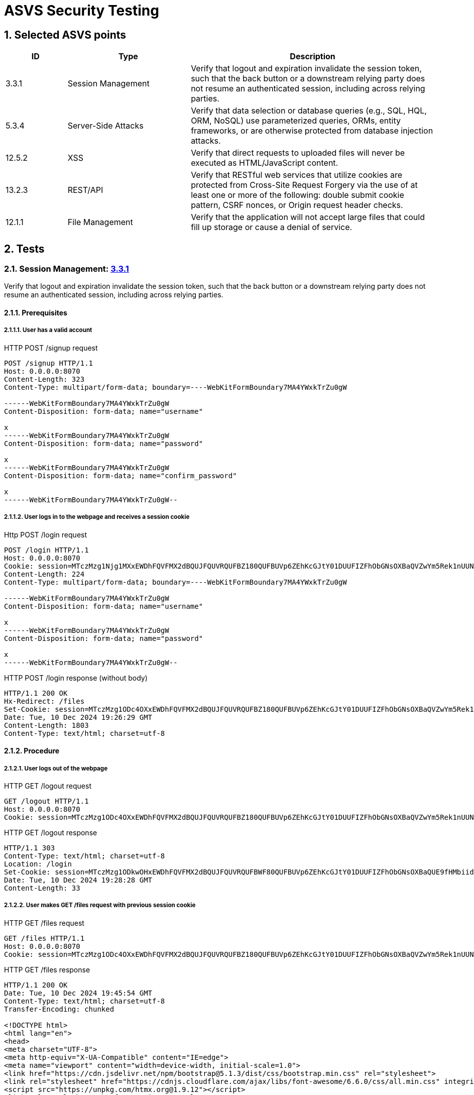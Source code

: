 = ASVS Security Testing
:sectnums:
:sectnumlevels: 5

== Selected ASVS points

[cols="1,2,4", options="header"]
|===
| ID | Type | Description

| 3.3.1
| Session Management
| Verify that logout and expiration invalidate the session token, such that the back button or a downstream relying party does not resume an authenticated session, including across relying parties.

| 5.3.4
| Server-Side Attacks
| Verify that data selection or database queries (e.g., SQL, HQL, ORM, NoSQL) use parameterized queries, ORMs, entity frameworks, or are otherwise protected from database injection attacks. 

| 12.5.2
| XSS
| Verify that direct requests to uploaded files will never be executed as HTML/JavaScript content.

| 13.2.3
| REST/API
| Verify that RESTful web services that utilize cookies are protected from Cross-Site Request Forgery via the use of at least one or more of the following: double submit cookie pattern, CSRF nonces, or Origin request header checks.

| 12.1.1
| File Management
| Verify that the application will not accept large files that could fill up storage or cause a denial of service.

|===

== Tests

=== Session Management: https://asvs.dev/v4.0.3/0x12-V3-Session-management/#v33-session-termination[3.3.1]

Verify that logout and expiration invalidate the session token, such that the back button or a downstream relying party does not resume an authenticated session, including across relying parties.

==== Prerequisites

===== User has a valid account

[source,http]
.HTTP POST /signup request
----
POST /signup HTTP/1.1
Host: 0.0.0.0:8070
Content-Length: 323
Content-Type: multipart/form-data; boundary=----WebKitFormBoundary7MA4YWxkTrZu0gW

------WebKitFormBoundary7MA4YWxkTrZu0gW
Content-Disposition: form-data; name="username"

x
------WebKitFormBoundary7MA4YWxkTrZu0gW
Content-Disposition: form-data; name="password"

x
------WebKitFormBoundary7MA4YWxkTrZu0gW
Content-Disposition: form-data; name="confirm_password"

x
------WebKitFormBoundary7MA4YWxkTrZu0gW--
----


===== User logs in to the webpage and receives a session cookie

[source, HTTP]
.Http POST /login request
----
POST /login HTTP/1.1
Host: 0.0.0.0:8070
Cookie: session=MTczMzg1Njg1MXxEWDhFQVFMX2dBQUJFQUVRQUFBZ180QUFBUVp6ZEhKcGJtY01DUUFIZFhObGNsOXBaQVZwYm5Rek1nUUNBQlE9fGbIg1uNiY6rB-pDYFo8A832HwpJsuI0pH5BrW9oWXy6
Content-Length: 224
Content-Type: multipart/form-data; boundary=----WebKitFormBoundary7MA4YWxkTrZu0gW

------WebKitFormBoundary7MA4YWxkTrZu0gW
Content-Disposition: form-data; name="username"

x
------WebKitFormBoundary7MA4YWxkTrZu0gW
Content-Disposition: form-data; name="password"

x
------WebKitFormBoundary7MA4YWxkTrZu0gW--
----

[source, HTTP]
.HTTP POST /login response (without body)
----
HTTP/1.1 200 OK
Hx-Redirect: /files
Set-Cookie: session=MTczMzg1ODc4OXxEWDhFQVFMX2dBQUJFQUVRQUFBZ180QUFBUVp6ZEhKcGJtY01DUUFIZFhObGNsOXBaQVZwYm5Rek1nUUNBQlE9fG44koPjnQRtRSe-mDLdCqHpx0DUoEazPgcKVohUz6Tj; Expires=Tue, 10 Dec 2024 20:26:29 GMT; Max-Age=3600; HttpOnly; SameSite=Lax
Date: Tue, 10 Dec 2024 19:26:29 GMT
Content-Length: 1803
Content-Type: text/html; charset=utf-8
----

==== Procedure

===== User logs out of the webpage

[source, HTTP]
.HTTP GET /logout request
----
GET /logout HTTP/1.1
Host: 0.0.0.0:8070
Cookie: session=MTczMzg1ODc4OXxEWDhFQVFMX2dBQUJFQUVRQUFBZ180QUFBUVp6ZEhKcGJtY01DUUFIZFhObGNsOXBaQVZwYm5Rek1nUUNBQlE9fG44koPjnQRtRSe-mDLdCqHpx0DUoEazPgcKVohUz6Tj; session=MTczMzg1ODkwOHxEWDhFQVFMX2dBQUJFQUVRQUFBWF80QUFBUVp6ZEhKcGJtY01DUUFIZFhObGNsOXBaQUE9fHMbiidDTt7Y4T_tpG0ISx2rXwNfjQeU39enikQCVxEG
----

[source, HTTP]
.HTTP GET /logout response
----
HTTP/1.1 303
Content-Type: text/html; charset=utf-8
Location: /login
Set-Cookie: session=MTczMzg1ODkwOHxEWDhFQVFMX2dBQUJFQUVRQUFBWF80QUFBUVp6ZEhKcGJtY01DUUFIZFhObGNsOXBaQUE9fHMbiidDTt7Y4T_tpG0ISx2rXwNfjQeU39enikQCVxEG; Expires=Tue, 10 Dec 2024 20:28:28 GMT; Max-Age=3600; HttpOnly; SameSite=Lax
Date: Tue, 10 Dec 2024 19:28:28 GMT
Content-Length: 33
----

===== User makes GET /files request with previous session cookie

[source, HTTP]
.HTTP GET /files request
----
GET /files HTTP/1.1
Host: 0.0.0.0:8070
Cookie: session=MTczMzg1ODc4OXxEWDhFQVFMX2dBQUJFQUVRQUFBZ180QUFBUVp6ZEhKcGJtY01DUUFIZFhObGNsOXBaQVZwYm5Rek1nUUNBQlE9fG44koPjnQRtRSe-mDLdCqHpx0DUoEazPgcKVohUz6Tj; session=MTczMzg1ODkwOHxEWDhFQVFMX2dBQUJFQUVRQUFBWF80QUFBUVp6ZEhKcGJtY01DUUFIZFhObGNsOXBaQUE9fHMbiidDTt7Y4T_tpG0ISx2rXwNfjQeU39enikQCVxEG
----

[source, HTTP]
.HTTP GET /files response
----
HTTP/1.1 200 OK
Date: Tue, 10 Dec 2024 19:45:54 GMT
Content-Type: text/html; charset=utf-8
Transfer-Encoding: chunked
 
<!DOCTYPE html>
<html lang="en">
<head>
<meta charset="UTF-8">
<meta http-equiv="X-UA-Compatible" content="IE=edge">
<meta name="viewport" content="width=device-width, initial-scale=1.0">
<link href="https://cdn.jsdelivr.net/npm/bootstrap@5.1.3/dist/css/bootstrap.min.css" rel="stylesheet">
<link rel="stylesheet" href="https://cdnjs.cloudflare.com/ajax/libs/font-awesome/6.6.0/css/all.min.css" integrity="sha512-Kc323vGBEqzTmouAECnVceyQqyqdsSiqLQISBL29aUW4U/M7pSPA/gEUZQqv1cwx4OnYxTxve5UMg5GT6L4JJg==" crossorigin="anonymous" referrerpolicy="no-referrer" />
<script src="https://unpkg.com/htmx.org@1.9.12"></script>
<link rel="stylesheet" href="/static/css/styles.css" />
<title>Clarified-file-manager</title>
</head>
<body>
<nav class="navbar navbar-dark bg-dark">
<div class="container-fluid">
<a class="navbar-brand">Clarified-file-manager</a>
<ul class="navbar-nav mb-1 mb-lg-0 d-flex">
<li class="nav-item">
<a class="nav-link active" aria-current="page" href="/logout">Log out</a>
</li>
</ul>
</div>
</nav>
<div class="row">
<div class="p-5 mt-5">
<h4>Upload File</h4>
<form
id="upload-form"
class="form"
hx-post="/files"
hx-encoding="multipart/form-data"
hx-target="#upload-form"
hx-swap="outerHTML"
>
<div class="input-group">
<input type="file" class="form-control" name="file" required>
<button class="btn btn-primary" type="submit">Upload</button>
</div>
</form>
<h4 class="mt-3">Uploaded Files</h4>
<table id="files-table" class="table table-striped mt-3">
<thead>
<tr>
<th>
<a href="/files?sort=name&amp;dir=asc" hx-target="#files-table" hx-get="/files?sort=name&amp;dir=asc" hx-push-url="true">
Name
</a>
</th>
<th>
<a href="/files?sort=mime_type&amp;dir=asc" hx-target="#files-table" hx-get="/files?sort=mime_type&amp;dir=asc" hx-push-url="true">
Mime Type
</a>
</th>
<th>
<a href="/files?sort=size&amp;dir=asc" hx-target="#files-table" hx-get="/files?sort=size&amp;dir=asc" hx-push-url="true">
Size
</a>
</th>
<th>
<a href="/files?sort=uploaded_at&amp;dir=asc" hx-target="#files-table" hx-get="/files?sort=uploaded_at&amp;dir=asc" hx-push-url="true">
Uploaded At <i class="fa-solid fa-sort-down"></i>
</a>
</th>
</tr>
</thead>
<tbody id="files-list" hx-get="/files?sort=uploaded_at&dir=desc" hx-trigger="file-uploaded from:body">
</tbody>
</table>
</div>
</div>
</body>
</html>
----

==== Result(s)

The user is incorrectly logged in and authenticated, allowing them to perform all user actions.

==== Explanation

Terminating a session does not invalidate the current and other active session tokens, which remain valid until their MaxValue expiration time.

==== Threat analysis

If a malicious actor gains access to the session token, they can continue using the session even after the user has logged out, until the session token expires (MaxValue).

The malicious actor can perform the following actions:

. View the list of all files uploaded by the user.
. Download any file from the user's account.
. Upload new files to the user's account.
. Delete any file from the user's account.

==== Recommendations

. Invalidate the session token on logout.

=== Server-Side Attacks: https://asvs.dev/v4.0.3/0x13-V5-Validation-Sanitization-Encoding/#v53-output-encoding-and-injection-prevention[5.3.4]

Verify that data selection or database queries (e.g., SQL, HQL, ORM, NoSQL) use parameterized queries, ORMs, entity frameworks, or are otherwise protected from database injection attacks.

==== Prerequisites
. User has a valid account.
. User is logged in.

==== Procedure

Our analysis detected 2 SQL injection vulnerabilities in the application. 

===== Vulnerable download file request

Download file request is vulnerable to SQL injection and allows to download any file without authentication.

[source, HTTP]
.HTTP GET /files/1 OR '1'='1' ORDER BY name LIMIT 1 OFFSET 1;--" request header
----
GET /files/1%20OR%20'1'='1'%20ORDER%20BY%20name%20LIMIT%201%20OFFSET%201;-- HTTP/1.1
User-Agent: PostmanRuntime/7.43.0
Accept: */*
Postman-Token: 6bb3242f-ca34-4956-a37e-83e8a360419e
Host: 0.0.0.0:8070
Accept-Encoding: gzip, deflate, br
Connection: keep-alive
Cookie: session=MTczNDM3MjA0OHxEWDhFQVFMX2dBQUJFQUVRQUFBZ180QUFBUVp6ZEhKcGJtY01DUUFIZFhObGNsOXBaQVZwYm5Rek1nUUNBQlE9fDOkN2idNF_fuspPH9w7okbnWlAmEsszTsxMZQHtn2RP
----

[source, HTTP]
.HTTP GET /files/1 OR '1'='1' ORDER BY name LIMIT 1 OFFSET 1;--" response header
----
HTTP/1.1 200 OK
Content-Disposition: attachment; filename="5433.732000.jpg"
Content-Type: image/jpeg
Date: Mon, 16 Dec 2024 18:01:08 GMT
Transfer-Encoding: chunked
----

====== Threat analysis

. Malicious actor can download any file from the database without authentication.

===== Vulnerable table sorting

Table sorting is not enumerated and is vulnerable to SQL injection. This can be exploited to perform DoS attacks.

[source, HTTP]
.HTTP GET /files?sort=name, (SELECT 1 FROM pg_sleep(30)) request
----
GET /files?sort=name,%20(SELECT%201%20FROM%20pg_sleep(30)) HTTP/1.1
User-Agent: PostmanRuntime/7.43.0
Accept: */*
Postman-Token: 3c98bbc3-397d-4fe4-bc99-4f85309c3845
Host: 0.0.0.0:8070
Accept-Encoding: gzip, deflate, br
Connection: keep-alive
Cookie: session=MTczNDM3MjA0OHxEWDhFQVFMX2dBQUJFQUVRQUFBZ180QUFBUVp6ZEhKcGJtY01DUUFIZFhObGNsOXBaQVZwYm5Rek1nUUNBQlE9fDOkN2idNF_fuspPH9w7okbnWlAmEsszTsxMZQHtn2RP
----

Request took 30.04 seconds to respond.


[source, HTTP]
.HTTP GET /files?sort=name, (SELECT 1 FROM pg_sleep(30)) response
----
HTTP/1.1 200 OK
Date: Mon, 16 Dec 2024 18:10:45 GMT
Content-Type: text/html; charset=utf-8
Transfer-Encoding: chunked
----

====== Threat analysis

. Malicious actor can use this vulnerability to perform DoS attacks.

===== Explanation

Parameterized queries protect against SQL injection by ensuring that user input is treated strictly as data, not as part of the SQL query itself. This prevents malicious users from manipulating the SQL query structure to execute unintended commands. Query that downloads the file is not parametrized and is vulnerable to SQL injection.

===== Recommendations

. Parametrize all queries to prevent SQL injection attacks.

=== XSS: https://asvs.dev/v4.0.3/0x20-V12-Files-Resources/#v125-file-download[12.5.2]

Verify that direct requests to uploaded files will never be executed as HTML/JavaScript content.

==== Prerequisites

. User has a valid account.
. User is logged in.

==== Procedure

. Create file with content 
```html
<script>
  alert('XSS');
</script>
```
name it `malicious.html`.

. Upload file to the webpage.
. Download file from the webpage.
. Inspect if alert message was executed.

[source, HTTP]
.HTTP GET /files/{file_id} request
----
GET /files/41 HTTP/1.1
User-Agent: PostmanRuntime/7.43.0
Accept: */*
Postman-Token: 26214bc8-9480-4ac4-b924-468c6451027c
Host: 0.0.0.0:8070
Accept-Encoding: gzip, deflate, br
Connection: keep-alive
Cookie: session=MTczNDM3MzU2MnxEWDhFQVFMX2dBQUJFQUVRQUFBZ180QUFBUVp6ZEhKcGJtY01DUUFIZFhObGNsOXBaQVZwYm5Rek1nUUNBQlE9fJbsqMxb2Brh-Jmdc8dom9f8DU7oSfSQOtHbEx1I2L9j
----

[source, HTTP]
.HTTP GET /files/{file_id} response
----
HTTP/1.1 200 OK
Content-Disposition: inline; filename="malicious.html"
Content-Type: text/html
Date: Mon, 16 Dec 2024 18:29:03 GMT
Content-Length: 31

<script>alert('XSS');</script>
----

==== Expected behaviour

Javascript code is not executed. Alert message is not displayed.

==== Result(s)

Javascript code is executed. Alert message is displayed.

==== Explanation

https://developer.mozilla.org/en-US/docs/Web/HTTP/Headers/Content-Disposition[Content-Disposition] header is set to inline, which allows the browser to render the file as HTML/JavaScript content.

==== Threat analysis

. Arbitrary JavaScript code can be executed if the file is rendered as HTML/JavaScript content in the browser on download.

This threat is especially dangerous together with CSRF attack vulnerability when malicious actor can upload a file with malicious content. When user downloads the file, the malicious code is executed. If the application coockie setting is httpOnly=false, the malicious actor can steal the user's session cookie and hijack the user's session. 

==== Recommendations

. Set `Content-Disposition: attachment` header to force the browser to download the file instead of displaying it inline.
. Whitelist allowed MIME types.
. Discard files with unexpected file content.
. Set `X-Content-Type-Options: nosniff` header. Some browsers may perform MIME sniffing and ignore the Content-Type header if the `X-Content-Type-Options: nosniff` header is not set. If nosniff is not set, the browser may sniff the content of the files and treat files `test` and `test.txt` as HTML/JavaScript, potentially executing malicious script.
. Scan file content with antivirus scanner before uploading it to the server.

=== REST/API: https://asvs.dev/v4.0.3/0x21-V13-API/#v132-restful-web-service[13.2.3]

Verify that RESTful web services that utilize cookies are protected from Cross-Site Request Forgery via the use of at least one or more of the following: double submit cookie pattern, CSRF nonces, or Origin request header checks.


==== Prerequisites
. User has a valid account.
. User is logged in.

==== Procedure

===== OPTIONS request to check if DELETE request is allowed

[source, HTTP]
.HTTP OPTIONS /files/{file_id} request
----
OPTIONS /files/40 HTTP/1.1
Host: 0.0.0.0:8070
User-Agent: Mozilla/5.0 (X11; Ubuntu; Linux x86_64; rv:133.0) Gecko/20100101 Firefox/133.0
Accept: */*
Accept-Language: en-US,en;q=0.5
Accept-Encoding: gzip, deflate
Access-Control-Request-Method: DELETE
Referer: http://0.0.0.0:8000/
Origin: http://0.0.0.0:8000
Connection: keep-alive
Priority: u=4
----

[source, HTTP]
.HTTP OPTIONS /files/{file_id} response
----
HTTP/1.1 200 OK
Access-Control-Allow-Credentials: true
Access-Control-Allow-Methods: GET, POST, PUT, DELETE
Access-Control-Allow-Origin: http://0.0.0.0:8000
Date: Mon, 16 Dec 2024 17:22:45 GMT
Content-Length: 0
----

===== DELETE request to delete a file

[source, HTTP]
.HTTP DELETE /files/{file_id} request
----
DELETE /files/40 HTTP/1.1
Host: 0.0.0.0:8070
User-Agent: Mozilla/5.0 (X11; Ubuntu; Linux x86_64; rv:133.0) Gecko/20100101 Firefox/133.0
Accept: */*
Accept-Language: en-US,en;q=0.5
Accept-Encoding: gzip, deflate
Referer: http://0.0.0.0:8000/
Origin: http://0.0.0.0:8000
Connection: keep-alive
Cookie: session=MTczNDM2ODc2NHxEWDhFQVFMX2dBQUJFQUVRQUFBZ180QUFBUVp6ZEhKcGJtY01DUUFIZFhObGNsOXBaQVZwYm5Rek1nUUNBQlE9fABUsoDAXSwtYR0bwg9496lirdXpmqgHZ8KqJUkA3Zur
Priority: u=0
----

[source, HTTP]
.HTTP DELETE /files/{file_id} response
----
HTTP/1.1 200 OK
Access-Control-Allow-Credentials: true
Access-Control-Allow-Methods: GET, POST, PUT, DELETE
Access-Control-Allow-Origin: http://0.0.0.0:8000
Date: Mon, 16 Dec 2024 17:22:45 GMT
Content-Length: 0
----

==== Expected behaviour

Options request returns `405 Method not allowed` status code if the state changing requests are being run from different origin (http://0.0.0.0:8000) from the host (http://0.0.0.0:8070) and DELETE request will not be run.

[source, HTTP]
.HTTP OPTIONS /files/{file_id} response
----
HTTP/1.1 405 Method Not Allowed
Date: Mon, 16 Dec 2024 14:13:24 GMT
Content-Length: 0
----

==== Result(s)

GET, POST, PUT and DELETE methods are vulnerable to CSRF attacks.

==== Explanation

When doing CORS requests, server makes preflight OPTIONS request to check if the request is allowed. If the request is not allowed, the server will respond to the OPTIONS request with `405 Method Not Allowed`. 

==== Threat analysis

Malicios actor can perform CSRF attacks to a logged in user by sending a DELETE, POST, PUT or GET request to the server.

This results in the following actions:

. Delete any file from the user's account.
. Upload new files to the user's account.
. Download any file from the user's account.
. View the list of all files uploaded by the user.

==== Recommendations

. Whitelist allowed origins. Do not allow requests from any origin.
. Obfuscate file ids to mitigate CSRF attacks that download or delete files.

=== Files: https://asvs.dev/v4.0.3/0x20-V12-Files-Resources/#control-objective[12.1.1]

Verify that the application will not accept large files that could fill up storage or cause a denial of service.

==== Prerequisites

. User has a valid account.
. User is logged in.

==== Procedure

===== Upload file larger than 1 GB

[source, HTTP]
.HTTP POST /files request
----
POST /files HTTP/1.1
Accept: */*
Accept-Encoding: gzip, deflate
Accept-Language: en-US,en;q=0.9,et;q=0.8
Connection: keep-alive
Content-Length: 5578801484
Content-Type: multipart/form-data; boundary=----WebKitFormBoundary2psQU20XsR5HqUxo
Cookie: session=MTczNDM3NzYzNnxEWDhFQVFMX2dBQUJFQUVRQUFBZ180QUFBUVp6ZEhKcGJtY01DUUFIZFhObGNsOXBaQVZwYm5Rek1nUUNBQlE9fBbvpS0GhLfEv4i12beIheuJLdrcS_0TW4mDHRdMSV8K
HX-Current-URL: http://0.0.0.0:8070/files
HX-Request: true
HX-Target: upload-form
HX-Trigger: upload-form
Host: 0.0.0.0:8070
Origin: http://0.0.0.0:8070
Referer: http://0.0.0.0:8070/files
User-Agent: Mozilla/5.0 (X11; Linux x86_64) AppleWebKit/537.36 (KHTML, like Gecko) Chrome/128.0.0.0 Safari/537.36
----

[source, HTTP]
.HTTP POST /files response headers
----
HTTP/1.1 200 OK
Access-Control-Allow-Credentials: true
Access-Control-Allow-Methods: GET, POST, PUT, DELETE
Access-Control-Allow-Origin: http://0.0.0.0:8070
Date: Mon, 16 Dec 2024 19:48:01 GMT
Content-Length: 476
Content-Type: text/plain; charset=utf-8
----

[source, HTML]
.HTML POST /files response 
----
<form
    id="upload-form"
    class="form" 
    hx-post="/files" 
    hx-encoding="multipart/form-data"
    hx-target="#upload-form"
    hx-swap="outerHTML"
>
    <div class="input-group">
        <input type="file" class="form-control" name="file" required>
        <button class="btn btn-primary" type="submit">Upload</button>
    </div>

    
    <div class="alert alert-danger mt-3" role="alert">
        File size exceeds the 10 MiB limit
    </div>
</form>
----

===== Upload file smaller than 1 GB

[source, HTTP]
.HTTP POST /files request
----
POST /files HTTP/1.1
Accept: */*
Accept-Encoding: gzip, deflate
Accept-Language: en-US,en;q=0.9,et;q=0.8
Connection: keep-alive
Content-Length: 175179
Content-Type: multipart/form-data; boundary=----WebKitFormBoundarysLwUmJMwR6Ef1UQE
Cookie: session=MTczNDM3NzYzNnxEWDhFQVFMX2dBQUJFQUVRQUFBZ180QUFBUVp6ZEhKcGJtY01DUUFIZFhObGNsOXBaQVZwYm5Rek1nUUNBQlE9fBbvpS0GhLfEv4i12beIheuJLdrcS_0TW4mDHRdMSV8K
HX-Current-URL: http://0.0.0.0:8070/files
HX-Request: true
HX-Target: upload-form
HX-Trigger: upload-form
Host: 0.0.0.0:8070
Origin: http://0.0.0.0:8070
Referer: http://0.0.0.0:8070/files
User-Agent: Mozilla/5.0 (X11; Linux x86_64) AppleWebKit/537.36 (KHTML, like Gecko) Chrome/128.0.0.0 Safari/537.36
----

[source, HTTP]
.HTTP POST /files response
----
HTTP/1.1 200 OK
Access-Control-Allow-Credentials: true
Access-Control-Allow-Methods: GET, POST, PUT, DELETE
Access-Control-Allow-Origin: http://0.0.0.0:8070
Hx-Trigger: file-uploaded
Date: Mon, 16 Dec 2024 19:50:44 GMT
Content-Length: 479
Content-Type: text/plain; charset=utf-8
 
<form
    id="upload-form"
    class="form" 
    hx-post="/files" 
    hx-encoding="multipart/form-data"
    hx-target="#upload-form"
    hx-swap="outerHTML"
>
    <div class="input-group">
        <input type="file" class="form-control" name="file" required>
        <button class="btn btn-primary" type="submit">Upload</button>
    </div>

    

    
    <div class="alert alert-success mt-3" role="alert">
        File has been successfully uploaded.
    </div>
    
</form>
----
==== Expected behaviour

File larger than 1 GB is not uploaded.

==== Result(s)

File larger than 1 GB is not uploaded. UI diplays a message: "File size exceeds the 10 MiB limit", however upload request returned 200 OK status code.

==== Explanation

Source code https://github.com/gretelilijane/clarified-file-manager/blob/0e106ae1dda9b31e08814458a7dbc1f1ea2bf9e9/handlers/uploadHandler.go#L41[checks if the file size is larger than 10 MiB] and if it is, it does not save the file to PostgreSQL.

==== Threat analysis

N/A

==== Recommendations

. Return `413 Payload Too Large` status code when file size exceeds the limit.
